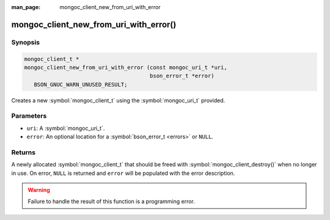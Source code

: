 :man_page: mongoc_client_new_from_uri_with_error

mongoc_client_new_from_uri_with_error()
=======================================

Synopsis
--------

.. code-block:: c

  mongoc_client_t *
  mongoc_client_new_from_uri_with_error (const mongoc_uri_t *uri,
                                         bson_error_t *error)
     BSON_GNUC_WARN_UNUSED_RESULT;

Creates a new :symbol:`mongoc_client_t` using the :symbol:`mongoc_uri_t` provided.

Parameters
----------

* ``uri``: A :symbol:`mongoc_uri_t`.
* ``error``: An optional location for a :symbol:`bson_error_t <errors>` or ``NULL``.

Returns
-------

A newly allocated :symbol:`mongoc_client_t` that should be freed with :symbol:`mongoc_client_destroy()` when no longer in use. On error, ``NULL`` is returned and ``error`` will be populated with the error description.

.. warning::

  Failure to handle the result of this function is a programming error.
